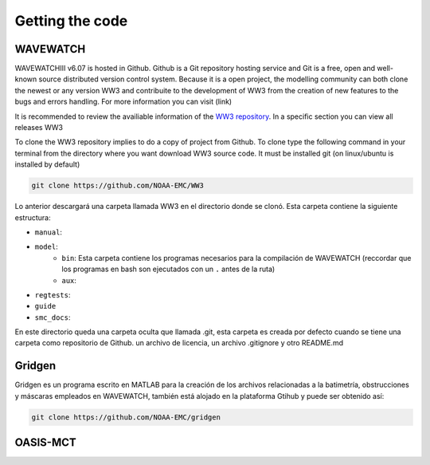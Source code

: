 Getting the code
================

*********
WAVEWATCH
*********

WAVEWATCHIII v6.07 is hosted in Github. Github is a Git repository hosting service and Git is a free, open and well-known source distributed version control system. Because it is a open project, the modelling community can both clone the newest or any version WW3 and contribuite to the development of WW3 from the creation of new features to the bugs and errors handling. For more information you can visit (link)
 
It is recommended to review the availiable information of the `WW3 repository <https://github.com/NOAA-EMC/WW3>`_. In a specific section you can view all releases WW3

To clone the WW3 repository implies to do a copy of project from Github. To clone type the following command in your terminal from the directory where you want download WW3 source code. It must be installed git (on linux/ubuntu is installed by default)

.. code-block:: bash

	git clone https://github.com/NOAA-EMC/WW3	


Lo anterior descargará una carpeta llamada WW3 en el directorio donde se clonó. Esta carpeta contiene la siguiente estructura:

* ``manual``:
* ``model``:
	* ``bin``: Esta carpeta contiene los programas necesarios para la compilación de WAVEWATCH (reccordar que los programas en bash son ejecutados con un ``.`` antes de la ruta)  
	* ``aux``:
* ``regtests``:
* ``guide``
* ``smc_docs``:

En este directorio queda una carpeta oculta que llamada .git, esta carpeta es creada por defecto cuando se tiene una carpeta como repositorio de Github. un archivo de licencia, un archivo .gitignore y otro README.md


*******
Gridgen
*******

Gridgen es un programa escrito en MATLAB para la creación de los archivos relacionadas a la batimetría, obstrucciones y máscaras empleados en WAVEWATCH, también está alojado en la plataforma Gtihub y puede ser obtenido así:

.. code-block:: bash

	git clone https://github.com/NOAA-EMC/gridgen
	

*********
OASIS-MCT
*********